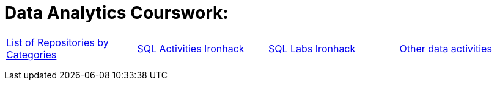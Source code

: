 = Data Analytics Courswork:
:toc:
:toc-title: 
:toc-placement!:
ifdef::env-github[]
:imagesdir:
 https://gist.githubusercontent.com/path/to/gist/revision/dir/with/all/images
:tip-caption: :bulb:
:note-caption: :information_source:
:important-caption: :heavy_exclamation_mark:
:caution-caption: :fire:
:warning-caption: :warning:
endif::[]
ifndef::env-github[]
:imagesdir: ./
endif::[]


|===
|https://github.com/jecastrom?tab=stars[List of Repositories by Categories] |https://github.com/stars/jecastrom/lists/sql-ironhack-activities[SQL Activities Ironhack] |https://github.com/stars/jecastrom/lists/sql-ironhack-labs[SQL Labs Ironhack] |https://github.com/stars/jecastrom/lists/other-data-activities[Other data activities]
|
|
|
|
|
|
|
|
|
|
|
||===
